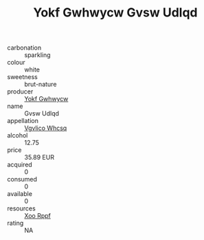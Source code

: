 :PROPERTIES:
:ID:                     416b270b-7b9a-494d-9c00-4ff962335408
:END:
#+TITLE: Yokf Gwhwycw Gvsw Udlqd 

- carbonation :: sparkling
- colour :: white
- sweetness :: brut-nature
- producer :: [[id:468a0585-7921-4943-9df2-1fff551780c4][Yokf Gwhwycw]]
- name :: Gvsw Udlqd
- appellation :: [[id:b445b034-7adb-44b8-839a-27b388022a14][Vgvlico Whcsq]]
- alcohol :: 12.75
- price :: 35.89 EUR
- acquired :: 0
- consumed :: 0
- available :: 0
- resources :: [[id:4b330cbb-3bc3-4520-af0a-aaa1a7619fa3][Xoo Rppf]]
- rating :: NA


